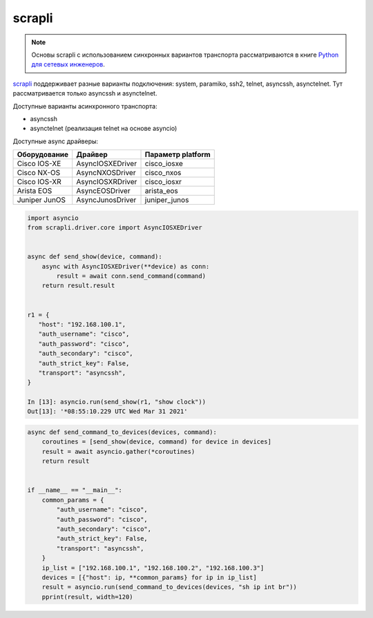 scrapli
=======

.. note::

    Основы scrapli с использованием синхронных вариантов транспорта рассматриваются
    в книге `Python для сетевых инженеров <https://pyneng.readthedocs.io/ru/latest/book/18_ssh_telnet/scrapli.html>`__.

`scrapli <https://github.com/carlmontanari/scrapli>`__ поддерживает разные варианты
подключения: system, paramiko, ssh2, telnet, asyncssh, asynctelnet.
Тут рассматривается только asyncssh и asynctelnet.

Доступные варианты асинхронного транспорта:

* asyncssh
* asynctelnet (реализация telnet на основе asyncio)


Доступные async драйверы:

+--------------+-------------------+-------------------+
| Оборудование | Драйвер           | Параметр platform |
+==============+===================+===================+
| Cisco IOS-XE | AsyncIOSXEDriver  | cisco_iosxe       |
+--------------+-------------------+-------------------+
| Cisco NX-OS  | AsyncNXOSDriver   | cisco_nxos        |
+--------------+-------------------+-------------------+
| Cisco IOS-XR | AsyncIOSXRDriver  | cisco_iosxr       |
+--------------+-------------------+-------------------+
| Arista EOS   | AsyncEOSDriver    | arista_eos        |
+--------------+-------------------+-------------------+
| Juniper JunOS| AsyncJunosDriver  | juniper_junos     |
+--------------+-------------------+-------------------+


.. code:: python

    import asyncio
    from scrapli.driver.core import AsyncIOSXEDriver


    async def send_show(device, command):
        async with AsyncIOSXEDriver(**device) as conn:
            result = await conn.send_command(command)
        return result.result


    r1 = {
       "host": "192.168.100.1",
       "auth_username": "cisco",
       "auth_password": "cisco",
       "auth_secondary": "cisco",
       "auth_strict_key": False,
       "transport": "asyncssh",
    }

    In [13]: asyncio.run(send_show(r1, "show clock"))
    Out[13]: '*08:55:10.229 UTC Wed Mar 31 2021'


.. code:: python

    async def send_command_to_devices(devices, command):
        coroutines = [send_show(device, command) for device in devices]
        result = await asyncio.gather(*coroutines)
        return result


    if __name__ == "__main__":
        common_params = {
            "auth_username": "cisco",
            "auth_password": "cisco",
            "auth_secondary": "cisco",
            "auth_strict_key": False,
            "transport": "asyncssh",
        }
        ip_list = ["192.168.100.1", "192.168.100.2", "192.168.100.3"]
        devices = [{"host": ip, **common_params} for ip in ip_list]
        result = asyncio.run(send_command_to_devices(devices, "sh ip int br"))
        pprint(result, width=120)
